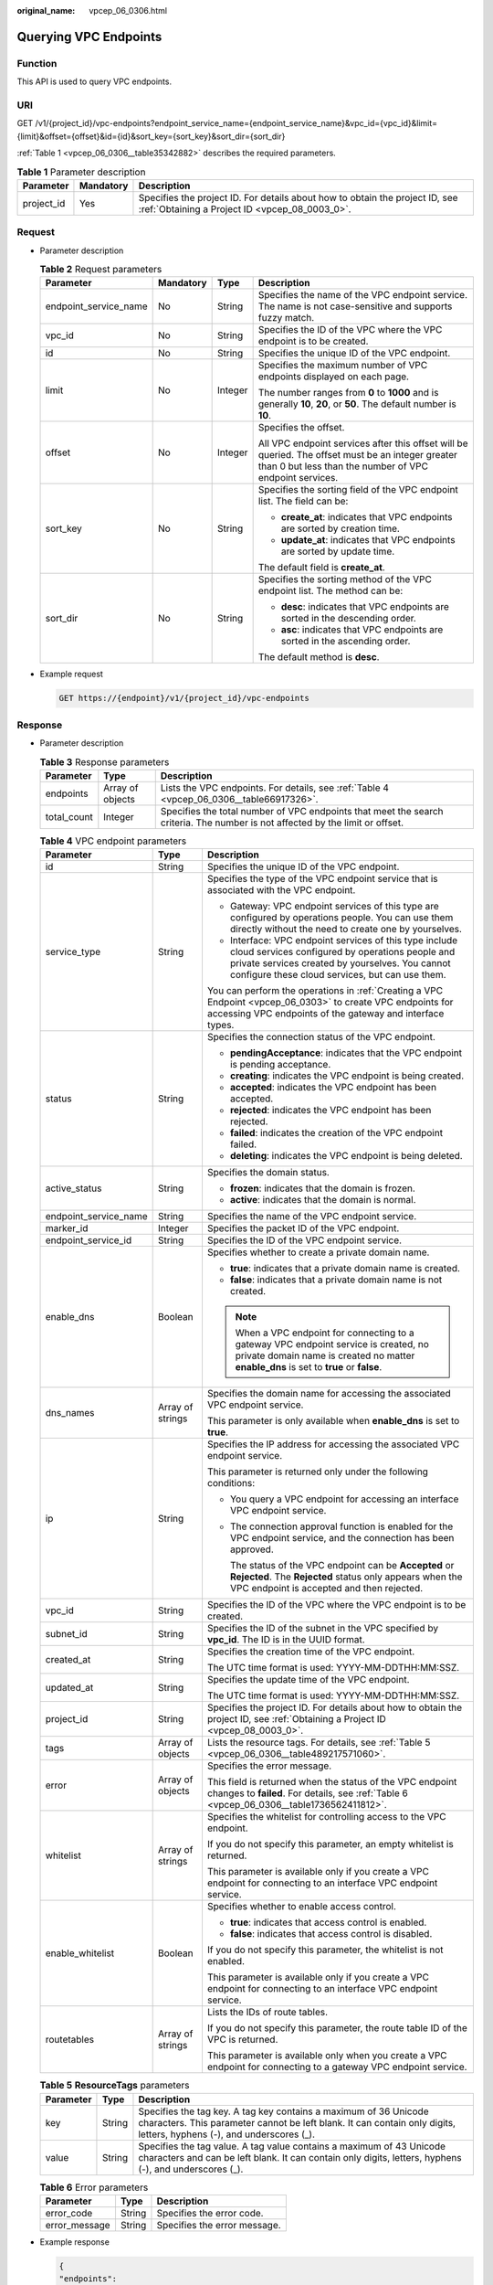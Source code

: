 :original_name: vpcep_06_0306.html

.. _vpcep_06_0306:

Querying VPC Endpoints
======================

Function
--------

This API is used to query VPC endpoints.

URI
---

GET /v1/{project_id}/vpc-endpoints?endpoint_service_name={endpoint_service_name}&vpc_id={vpc_id}&limit={limit}&offset={offset}&id={id}&sort_key={sort_key}&sort_dir={sort_dir}

:ref:`Table 1 <vpcep_06_0306__table35342882>` describes the required parameters.

.. _vpcep_06_0306__table35342882:

.. table:: **Table 1** Parameter description

   +------------+-----------+--------------------------------------------------------------------------------------------------------------------------------+
   | Parameter  | Mandatory | Description                                                                                                                    |
   +============+===========+================================================================================================================================+
   | project_id | Yes       | Specifies the project ID. For details about how to obtain the project ID, see :ref:`Obtaining a Project ID <vpcep_08_0003_0>`. |
   +------------+-----------+--------------------------------------------------------------------------------------------------------------------------------+

Request
-------

-  Parameter description

   .. table:: **Table 2** Request parameters

      +-----------------------+-----------------+-----------------+--------------------------------------------------------------------------------------------------------------------------------------------------------------+
      | Parameter             | Mandatory       | Type            | Description                                                                                                                                                  |
      +=======================+=================+=================+==============================================================================================================================================================+
      | endpoint_service_name | No              | String          | Specifies the name of the VPC endpoint service. The name is not case-sensitive and supports fuzzy match.                                                     |
      +-----------------------+-----------------+-----------------+--------------------------------------------------------------------------------------------------------------------------------------------------------------+
      | vpc_id                | No              | String          | Specifies the ID of the VPC where the VPC endpoint is to be created.                                                                                         |
      +-----------------------+-----------------+-----------------+--------------------------------------------------------------------------------------------------------------------------------------------------------------+
      | id                    | No              | String          | Specifies the unique ID of the VPC endpoint.                                                                                                                 |
      +-----------------------+-----------------+-----------------+--------------------------------------------------------------------------------------------------------------------------------------------------------------+
      | limit                 | No              | Integer         | Specifies the maximum number of VPC endpoints displayed on each page.                                                                                        |
      |                       |                 |                 |                                                                                                                                                              |
      |                       |                 |                 | The number ranges from **0** to **1000** and is generally **10**, **20**, or **50**. The default number is **10**.                                           |
      +-----------------------+-----------------+-----------------+--------------------------------------------------------------------------------------------------------------------------------------------------------------+
      | offset                | No              | Integer         | Specifies the offset.                                                                                                                                        |
      |                       |                 |                 |                                                                                                                                                              |
      |                       |                 |                 | All VPC endpoint services after this offset will be queried. The offset must be an integer greater than 0 but less than the number of VPC endpoint services. |
      +-----------------------+-----------------+-----------------+--------------------------------------------------------------------------------------------------------------------------------------------------------------+
      | sort_key              | No              | String          | Specifies the sorting field of the VPC endpoint list. The field can be:                                                                                      |
      |                       |                 |                 |                                                                                                                                                              |
      |                       |                 |                 | -  **create_at**: indicates that VPC endpoints are sorted by creation time.                                                                                  |
      |                       |                 |                 | -  **update_at**: indicates that VPC endpoints are sorted by update time.                                                                                    |
      |                       |                 |                 |                                                                                                                                                              |
      |                       |                 |                 | The default field is **create_at**.                                                                                                                          |
      +-----------------------+-----------------+-----------------+--------------------------------------------------------------------------------------------------------------------------------------------------------------+
      | sort_dir              | No              | String          | Specifies the sorting method of the VPC endpoint list. The method can be:                                                                                    |
      |                       |                 |                 |                                                                                                                                                              |
      |                       |                 |                 | -  **desc**: indicates that VPC endpoints are sorted in the descending order.                                                                                |
      |                       |                 |                 | -  **asc**: indicates that VPC endpoints are sorted in the ascending order.                                                                                  |
      |                       |                 |                 |                                                                                                                                                              |
      |                       |                 |                 | The default method is **desc**.                                                                                                                              |
      +-----------------------+-----------------+-----------------+--------------------------------------------------------------------------------------------------------------------------------------------------------------+

-  Example request

   .. code-block:: text

      GET https://{endpoint}/v1/{project_id}/vpc-endpoints

Response
--------

-  Parameter description

   .. table:: **Table 3** Response parameters

      +-------------+------------------+-------------------------------------------------------------------------------------------------------------------------------+
      | Parameter   | Type             | Description                                                                                                                   |
      +=============+==================+===============================================================================================================================+
      | endpoints   | Array of objects | Lists the VPC endpoints. For details, see :ref:`Table 4 <vpcep_06_0306__table66917326>`.                                      |
      +-------------+------------------+-------------------------------------------------------------------------------------------------------------------------------+
      | total_count | Integer          | Specifies the total number of VPC endpoints that meet the search criteria. The number is not affected by the limit or offset. |
      +-------------+------------------+-------------------------------------------------------------------------------------------------------------------------------+

   .. _vpcep_06_0306__table66917326:

   .. table:: **Table 4** VPC endpoint parameters

      +-----------------------+-----------------------+------------------------------------------------------------------------------------------------------------------------------------------------------------------------------------------------------------------+
      | Parameter             | Type                  | Description                                                                                                                                                                                                      |
      +=======================+=======================+==================================================================================================================================================================================================================+
      | id                    | String                | Specifies the unique ID of the VPC endpoint.                                                                                                                                                                     |
      +-----------------------+-----------------------+------------------------------------------------------------------------------------------------------------------------------------------------------------------------------------------------------------------+
      | service_type          | String                | Specifies the type of the VPC endpoint service that is associated with the VPC endpoint.                                                                                                                         |
      |                       |                       |                                                                                                                                                                                                                  |
      |                       |                       | -  Gateway: VPC endpoint services of this type are configured by operations people. You can use them directly without the need to create one by yourselves.                                                      |
      |                       |                       | -  Interface: VPC endpoint services of this type include cloud services configured by operations people and private services created by yourselves. You cannot configure these cloud services, but can use them. |
      |                       |                       |                                                                                                                                                                                                                  |
      |                       |                       | You can perform the operations in :ref:`Creating a VPC Endpoint <vpcep_06_0303>` to create VPC endpoints for accessing VPC endpoints of the gateway and interface types.                                         |
      +-----------------------+-----------------------+------------------------------------------------------------------------------------------------------------------------------------------------------------------------------------------------------------------+
      | status                | String                | Specifies the connection status of the VPC endpoint.                                                                                                                                                             |
      |                       |                       |                                                                                                                                                                                                                  |
      |                       |                       | -  **pendingAcceptance**: indicates that the VPC endpoint is pending acceptance.                                                                                                                                 |
      |                       |                       | -  **creating**: indicates the VPC endpoint is being created.                                                                                                                                                    |
      |                       |                       | -  **accepted**: indicates the VPC endpoint has been accepted.                                                                                                                                                   |
      |                       |                       | -  **rejected**: indicates the VPC endpoint has been rejected.                                                                                                                                                   |
      |                       |                       | -  **failed**: indicates the creation of the VPC endpoint failed.                                                                                                                                                |
      |                       |                       | -  **deleting**: indicates the VPC endpoint is being deleted.                                                                                                                                                    |
      +-----------------------+-----------------------+------------------------------------------------------------------------------------------------------------------------------------------------------------------------------------------------------------------+
      | active_status         | String                | Specifies the domain status.                                                                                                                                                                                     |
      |                       |                       |                                                                                                                                                                                                                  |
      |                       |                       | -  **frozen**: indicates that the domain is frozen.                                                                                                                                                              |
      |                       |                       | -  **active**: indicates that the domain is normal.                                                                                                                                                              |
      +-----------------------+-----------------------+------------------------------------------------------------------------------------------------------------------------------------------------------------------------------------------------------------------+
      | endpoint_service_name | String                | Specifies the name of the VPC endpoint service.                                                                                                                                                                  |
      +-----------------------+-----------------------+------------------------------------------------------------------------------------------------------------------------------------------------------------------------------------------------------------------+
      | marker_id             | Integer               | Specifies the packet ID of the VPC endpoint.                                                                                                                                                                     |
      +-----------------------+-----------------------+------------------------------------------------------------------------------------------------------------------------------------------------------------------------------------------------------------------+
      | endpoint_service_id   | String                | Specifies the ID of the VPC endpoint service.                                                                                                                                                                    |
      +-----------------------+-----------------------+------------------------------------------------------------------------------------------------------------------------------------------------------------------------------------------------------------------+
      | enable_dns            | Boolean               | Specifies whether to create a private domain name.                                                                                                                                                               |
      |                       |                       |                                                                                                                                                                                                                  |
      |                       |                       | -  **true**: indicates that a private domain name is created.                                                                                                                                                    |
      |                       |                       | -  **false**: indicates that a private domain name is not created.                                                                                                                                               |
      |                       |                       |                                                                                                                                                                                                                  |
      |                       |                       | .. note::                                                                                                                                                                                                        |
      |                       |                       |                                                                                                                                                                                                                  |
      |                       |                       |    When a VPC endpoint for connecting to a gateway VPC endpoint service is created, no private domain name is created no matter **enable_dns** is set to **true** or **false**.                                  |
      +-----------------------+-----------------------+------------------------------------------------------------------------------------------------------------------------------------------------------------------------------------------------------------------+
      | dns_names             | Array of strings      | Specifies the domain name for accessing the associated VPC endpoint service.                                                                                                                                     |
      |                       |                       |                                                                                                                                                                                                                  |
      |                       |                       | This parameter is only available when **enable_dns** is set to **true**.                                                                                                                                         |
      +-----------------------+-----------------------+------------------------------------------------------------------------------------------------------------------------------------------------------------------------------------------------------------------+
      | ip                    | String                | Specifies the IP address for accessing the associated VPC endpoint service.                                                                                                                                      |
      |                       |                       |                                                                                                                                                                                                                  |
      |                       |                       | This parameter is returned only under the following conditions:                                                                                                                                                  |
      |                       |                       |                                                                                                                                                                                                                  |
      |                       |                       | -  You query a VPC endpoint for accessing an interface VPC endpoint service.                                                                                                                                     |
      |                       |                       |                                                                                                                                                                                                                  |
      |                       |                       | -  The connection approval function is enabled for the VPC endpoint service, and the connection has been approved.                                                                                               |
      |                       |                       |                                                                                                                                                                                                                  |
      |                       |                       |    The status of the VPC endpoint can be **Accepted** or **Rejected**. The **Rejected** status only appears when the VPC endpoint is accepted and then rejected.                                                 |
      +-----------------------+-----------------------+------------------------------------------------------------------------------------------------------------------------------------------------------------------------------------------------------------------+
      | vpc_id                | String                | Specifies the ID of the VPC where the VPC endpoint is to be created.                                                                                                                                             |
      +-----------------------+-----------------------+------------------------------------------------------------------------------------------------------------------------------------------------------------------------------------------------------------------+
      | subnet_id             | String                | Specifies the ID of the subnet in the VPC specified by **vpc_id**. The ID is in the UUID format.                                                                                                                 |
      +-----------------------+-----------------------+------------------------------------------------------------------------------------------------------------------------------------------------------------------------------------------------------------------+
      | created_at            | String                | Specifies the creation time of the VPC endpoint.                                                                                                                                                                 |
      |                       |                       |                                                                                                                                                                                                                  |
      |                       |                       | The UTC time format is used: YYYY-MM-DDTHH:MM:SSZ.                                                                                                                                                               |
      +-----------------------+-----------------------+------------------------------------------------------------------------------------------------------------------------------------------------------------------------------------------------------------------+
      | updated_at            | String                | Specifies the update time of the VPC endpoint.                                                                                                                                                                   |
      |                       |                       |                                                                                                                                                                                                                  |
      |                       |                       | The UTC time format is used: YYYY-MM-DDTHH:MM:SSZ.                                                                                                                                                               |
      +-----------------------+-----------------------+------------------------------------------------------------------------------------------------------------------------------------------------------------------------------------------------------------------+
      | project_id            | String                | Specifies the project ID. For details about how to obtain the project ID, see :ref:`Obtaining a Project ID <vpcep_08_0003_0>`.                                                                                   |
      +-----------------------+-----------------------+------------------------------------------------------------------------------------------------------------------------------------------------------------------------------------------------------------------+
      | tags                  | Array of objects      | Lists the resource tags. For details, see :ref:`Table 5 <vpcep_06_0306__table489217571060>`.                                                                                                                     |
      +-----------------------+-----------------------+------------------------------------------------------------------------------------------------------------------------------------------------------------------------------------------------------------------+
      | error                 | Array of objects      | Specifies the error message.                                                                                                                                                                                     |
      |                       |                       |                                                                                                                                                                                                                  |
      |                       |                       | This field is returned when the status of the VPC endpoint changes to **failed**. For details, see :ref:`Table 6 <vpcep_06_0306__table1736562411812>`.                                                           |
      +-----------------------+-----------------------+------------------------------------------------------------------------------------------------------------------------------------------------------------------------------------------------------------------+
      | whitelist             | Array of strings      | Specifies the whitelist for controlling access to the VPC endpoint.                                                                                                                                              |
      |                       |                       |                                                                                                                                                                                                                  |
      |                       |                       | If you do not specify this parameter, an empty whitelist is returned.                                                                                                                                            |
      |                       |                       |                                                                                                                                                                                                                  |
      |                       |                       | This parameter is available only if you create a VPC endpoint for connecting to an interface VPC endpoint service.                                                                                               |
      +-----------------------+-----------------------+------------------------------------------------------------------------------------------------------------------------------------------------------------------------------------------------------------------+
      | enable_whitelist      | Boolean               | Specifies whether to enable access control.                                                                                                                                                                      |
      |                       |                       |                                                                                                                                                                                                                  |
      |                       |                       | -  **true**: indicates that access control is enabled.                                                                                                                                                           |
      |                       |                       | -  **false**: indicates that access control is disabled.                                                                                                                                                         |
      |                       |                       |                                                                                                                                                                                                                  |
      |                       |                       | If you do not specify this parameter, the whitelist is not enabled.                                                                                                                                              |
      |                       |                       |                                                                                                                                                                                                                  |
      |                       |                       | This parameter is available only if you create a VPC endpoint for connecting to an interface VPC endpoint service.                                                                                               |
      +-----------------------+-----------------------+------------------------------------------------------------------------------------------------------------------------------------------------------------------------------------------------------------------+
      | routetables           | Array of strings      | Lists the IDs of route tables.                                                                                                                                                                                   |
      |                       |                       |                                                                                                                                                                                                                  |
      |                       |                       | If you do not specify this parameter, the route table ID of the VPC is returned.                                                                                                                                 |
      |                       |                       |                                                                                                                                                                                                                  |
      |                       |                       | This parameter is available only when you create a VPC endpoint for connecting to a gateway VPC endpoint service.                                                                                                |
      +-----------------------+-----------------------+------------------------------------------------------------------------------------------------------------------------------------------------------------------------------------------------------------------+

   .. _vpcep_06_0306__table489217571060:

   .. table:: **Table 5** **ResourceTags** parameters

      +-----------+--------+-------------------------------------------------------------------------------------------------------------------------------------------------------------------------------------------+
      | Parameter | Type   | Description                                                                                                                                                                               |
      +===========+========+===========================================================================================================================================================================================+
      | key       | String | Specifies the tag key. A tag key contains a maximum of 36 Unicode characters. This parameter cannot be left blank. It can contain only digits, letters, hyphens (-), and underscores (_). |
      +-----------+--------+-------------------------------------------------------------------------------------------------------------------------------------------------------------------------------------------+
      | value     | String | Specifies the tag value. A tag value contains a maximum of 43 Unicode characters and can be left blank. It can contain only digits, letters, hyphens (-), and underscores (_).            |
      +-----------+--------+-------------------------------------------------------------------------------------------------------------------------------------------------------------------------------------------+

   .. _vpcep_06_0306__table1736562411812:

   .. table:: **Table 6** Error parameters

      ============= ====== ============================
      Parameter     Type   Description
      ============= ====== ============================
      error_code    String Specifies the error code.
      error_message String Specifies the error message.
      ============= ====== ============================

-  Example response

   .. code-block::

      {
      "endpoints":
       [
          {
            "id":"03184a04-95d5-4555-86c4-e767a371ff99",
            "status":"accepted",
            "ip":"192.168.0.232",
            "marker_id":16777337,
            "active_status":"active",
            "vpc_id":"84758cf5-9c62-43ae-a778-3dbd8370c0a4",
            "service_type":"interface",
            "project_id":"295dacf46a4842fcbf7844dc2dc2489d",
            "subnet_id":"68bfbcc1-dff2-47e4-a9d4-332b9bc1b8de",
            "enable_dns":"true",
            "dns_name":"test123",
            "created_at":"2018-10-18T06:49:46Z",
            "updated_at":"2018-10-18T06:49:50Z",
            "endpoint_service_id":"5133655d-0e28-4090-b669-13f87b355c78",
            "endpoint_service_name":"test123",
            "whitelist":["127.0.0.1"],
            "enable_whitelist":true,
            "tags":
              [
                {
                  "key":"test1",
                  "value":"test1"
                }
              ]
          },
          {
            "id":"43b0e3b0-eec9-49da-866b-6687b75f9fe5",
            "status":"accepted",
            "ip":"192.168.0.115",
            "marker_id":16777322,
            "active_status":"active",
            "vpc_id":"e251b400-2963-4131-b38a-da81e32026ee",
            "service_type":"interface",
            "project_id":"295dacf46a4842fcbf7844dc2dc2489d",
            "subnet_id":"65528a22-59a1-4972-ba64-88984b3207cd",
            "enable_dns":"true",
            "dns_name":"test123",
            "created_at":"2018-10-18T06:36:20Z",
            "updated_at":"2018-10-18T06:36:24Z",
            "endpoint_service_id":"5133655d-0e28-4090-b669-13f87b355c78",
            "endpoint_service_name":"test123",
            "whitelist":["127.0.0.1"],
            "enable_whitelist":true,
            "tags":
              [
                {
                  "key":"test1",
                  "value":"test1"
                }
              ]
          }
       ],
       "total_count":17
      }

Status Code
-----------

For details about status codes, see :ref:`Status Code <vpcep_08_0001>`.
